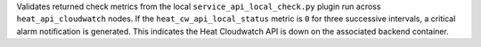 Validates returned check metrics from the local
``service_api_local_check.py`` plugin run across ``heat_api_cloudwatch``
nodes. If the ``heat_cw_api_local_status`` metric is ``0`` for three
successive intervals, a critical alarm notification is generated. This
indicates the Heat Cloudwatch API is down on the associated backend
container.
